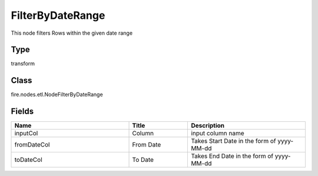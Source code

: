 FilterByDateRange
=========== 

This node filters Rows within the given date range

Type
--------- 

transform

Class
--------- 

fire.nodes.etl.NodeFilterByDateRange

Fields
--------- 

.. list-table::
      :widths: 10 5 10
      :header-rows: 1

      * - Name
        - Title
        - Description
      * - inputCol
        - Column
        - input column name
      * - fromDateCol
        - From Date
        - Takes Start Date in the form of yyyy-MM-dd
      * - toDateCol
        - To Date
        - Takes End Date in the form of yyyy-MM-dd




